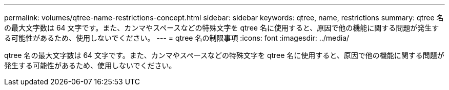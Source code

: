 ---
permalink: volumes/qtree-name-restrictions-concept.html 
sidebar: sidebar 
keywords: qtree, name, restrictions 
summary: qtree 名の最大文字数は 64 文字です。また、カンマやスペースなどの特殊文字を qtree 名に使用すると、原因で他の機能に関する問題が発生する可能性があるため、使用しないでください。 
---
= qtree 名の制限事項
:icons: font
:imagesdir: ../media/


[role="lead"]
qtree 名の最大文字数は 64 文字です。また、カンマやスペースなどの特殊文字を qtree 名に使用すると、原因で他の機能に関する問題が発生する可能性があるため、使用しないでください。
